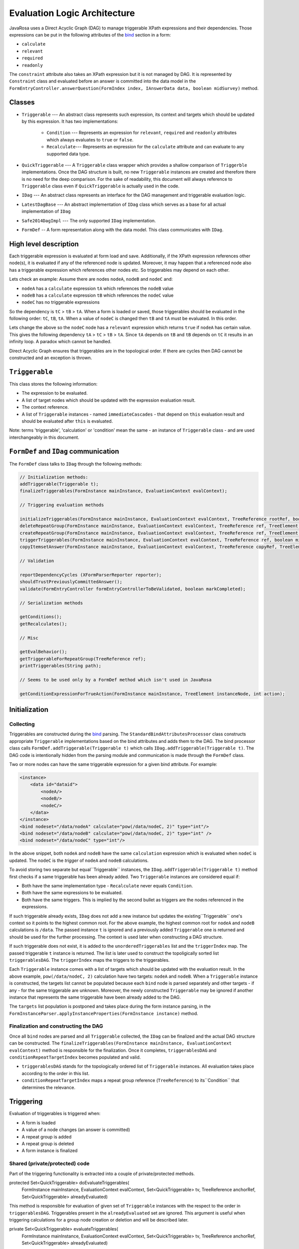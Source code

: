 Evaluation Logic Architecture
##########################################

JavaRosa uses a Direct Acyclic Graph (DAG) to manage triggerable XPath expressions and their dependencies.
Those expressions can be put in the following attributes of the `bind <https://opendatakit.github.io/xforms-spec/#bindings>`_ section 
in a form:

* ``calculate``
* ``relevant``
* ``required``
* ``readonly``

The ``constraint`` attribute also takes an XPath expression but it is not managed by DAG.
It is represented by ``Constraint`` class and evaluated before an answer is committed into the data model
in the ``FormEntryController.answerQuestion(FormIndex index, IAnswerData data, boolean midSurvey)`` method.

Classes
-------

- ``Triggerable`` --- An abstract class represents such expression, its context and targets which should be updated by this expression. It has two implementations:

    * ``Condition`` --- Represents an expression for ``relevant``, ``required`` and ``readonly`` attributes which always evaluates to ``true`` or ``false``.
    * ``Recalculate``--- Represents an expression for the ``calculate`` attribute and can evaluate to any supported data type.
- ``QuickTriggerable`` --- A ``Triggerable`` class wrapper which provides a shallow comparison of ``Triggerble`` implementations. Once the DAG structure is built, no new ``Triggerable`` instances are created and therefore there is no need for the deep comparison. For the sake of readability, this document will always reference to ``Triggerable`` class even if ``QuickTriggerable`` is actually used in the code. 
- ``IDag`` --- An abstract class represents an interface for the DAG management and triggerable evaluation logic.
- ``LatestDagBase`` --- An abstract implementation of ``IDag`` class which serves as a base for all actual implementation of ``IDag``
- ``Safe2014DagImpl`` --- The only supported ``IDag`` implementation.
- ``FormDef`` -- A form representation along with the data model. This class communicates with ``IDag``.

High level description
-----------------------

Each triggerable expression is evaluated at form load and save. Additionally, if the XPath expression references other node(s),
it is evaluated if any of the referenced node is updated. Moreover, it may happen that a referenced node also has a triggerable
expression which references other nodes etc. 
So triggerables may depend on each other. 

Lets check an example:
Assume there are nodes ``nodeA``, ``nodeB`` and ``nodeC`` and:

* ``nodeA`` has a ``calculate`` expression ``tA`` which references the ``nodeB`` value
* ``nodeB`` has a ``calculate`` expression ``tB`` which references the ``nodeC`` value
* ``nodeC`` has no triggerable expressions

So the dependency is ``tC`` > ``tB`` > ``tA``.
When a form is loaded or saved, those triggerables should be evaluated in the following order: ``tC``, ``tB``, ``tA``.
When a value of ``nodeC`` is changed then ``tB`` and ``tA`` must be evaluated. In this order.

Lets change the above so the ``nodeC`` node has a ``relevant`` expression which returns ``true`` if ``nodeA`` has certain value.
This gives the following dependency ``tA`` > ``tC`` > ``tB`` > ``tA``. Since ``tA`` depends on ``tB`` and ``tB`` depends on ``tC``
it results in an infinity loop. A paradox which cannot be handled.

Direct Acyclic Graph ensures that triggerables are in the topological order. If there are cycles then DAG cannot be constructed
and an exception is thrown.

``Triggerable``
----------------

This class stores the following information:

* The expression to be evaluated.
* A list of target nodes which should be updated with the expression evaluation result.
* The context reference.
* A list of ``Triggerable`` instances - named ``immediateCascades`` - that depend on ``this`` evaluation result and should be evaluated after ``this`` is evaluated.

Note: terms 'triggerable', 'calculation' or 'condition' mean the same - an instance of ``Triggerable`` class - and are used interchangeably in this document.

``FormDef`` and ``IDag`` communication
---------------------------------------

The ``FormDef`` class talks to ``IDag`` through the following methods:

.. code-block:: java

    // Initialization methods:
    addTriggerable(Triggerable t);
    finalizeTriggerables(FormInstance mainInstance, EvaluationContext evalContext);

    // Triggering evaluation methods

    initializeTriggerables(FormInstance mainInstance, EvaluationContext evalContext, TreeReference rootRef, boolean midSurvey);
    deleteRepeatGroup(FormInstance mainInstance, EvaluationContext evalContext, TreeReference ref, TreeElement parentElement, TreeElement deletedElement);
    createRepeatGroup(FormInstance mainInstance, EvaluationContext evalContext, TreeReference ref, TreeElement parentElement, TreeElement createdElement);
    triggerTriggerables(FormInstance mainInstance, EvaluationContext evalContext, TreeReference ref, boolean midSurvey);
    copyItemsetAnswer(FormInstance mainInstance, EvaluationContext evalContext, TreeReference copyRef, TreeElement copyToElement, boolean midSurvey);

    // Validation

    reportDependencyCycles (XFormParserReporter reporter);
    shouldTrustPreviouslyCommittedAnswer();
    validate(FormEntryController formEntryControllerToBeValidated, boolean markCompleted);

    // Serialization methods

    getConditions();
    getRecalculates();

    // Misc

    getEvalBehavior();
    getTriggerableForRepeatGroup(TreeReference ref);
    printTriggerables(String path);

    // Seems to be used only by a FormDef method which isn't used in JavaRosa

    getConditionExpressionForTrueAction(FormInstance mainInstance, TreeElement instanceNode, int action);

Initialization
-----------------

Collecting
~~~~~~~~~~

Triggerables are constructed during the `bind <https://opendatakit.github.io/xforms-spec/#bindings>`_ parsing.
The ``StandardBindAttributesProcessor`` class constructs appropriate ``Triggerable`` implementations based on the bind 
attributes and adds them to the DAG. The bind processor class calls ``FormDef.addTriggerable(Triggerable t)`` 
which calls ``IDag.addTriggerable(Triggerable t)``. 
The DAG code is intentionally hidden from the parsing module and communication is made through the ``FormDef`` class.

Two or more nodes can have the same triggerable expression for a given bind attribute. For example:

.. code-block:: xml

    <instance>
        <data id="dataid">
            <nodeA/>
            <nodeB/>
            <nodeC/>
        </data>
    </instance>
    <bind nodeset="/data/nodeA" calculate="pow(/data/nodeC, 2)" type="int"/>
    <bind nodeset="/data/nodeB" calculate="pow(/data/nodeC, 2)" type="int" />
    <bind nodeset="/data/nodeC" type="int"/>

In the above snippet, both ``nodeA`` and ``nodeB`` have the same ``calculation`` expression which is evaluated
when ``nodeC`` is updated. The ``nodeC`` is the *trigger* of ``nodeA`` and ``nodeB`` calculations.

To avoid storing two separate but equal``Triggerable`` instances, the ``IDag.addTriggerable(Triggerable t)``
method first checks if a same triggerable has been already added. 
Two ``Triggerable`` instances are considered equal if:

* Both have the same implementation type - ``Recalculate`` never equals ``Condition``.
* Both have the same expressions to be evaluated.
* Both have the same triggers. This is implied by the second bullet as triggers are the nodes referenced in the expressions.

If such triggerable already exists, ``IDag`` does not add a new instance but updates the existing``Triggerable`` one's context so it points to the 
highest common root. For the above example, the highest common root for ``nodeA`` and ``nodeB`` calculations is ``/data``.
The passed instance ``t`` is ignored and a previously added ``Triggerable`` one is returned and should be used for the further processing.
The context is used later when constructing a DAG structure.

If such triggerable does not exist, it is added to the ``unorderedTriggerables`` list and the ``triggerIndex`` map.
The passed triggerable ``t`` instance is returned.
The list is later used to construct the topoligically sorted list ``triggerablesDAG``.
The ``triggerIndex`` maps the triggers to the triggerables.

Each ``Triggerable`` instance comes with a list of targets which should be updated with the evaluation result.
In the above example, ``pow(/data/nodeC, 2)`` calculation have two targets: ``nodeA`` and ``nodeB``.
When a ``Triggerable`` instance is constructed, the targets list cannot be populated because each ``bind`` node
is parsed separately and other targets - if any - for the same triggerable are unknown. Moreover,
the newly constructed ``Triggerable`` may be ignored if another instance that represents the same triggerable
have been already added to the DAG.

.. Actually, the above is not entirely true. I think it can be refactored so the targets are populated during 
.. the bind processing. But a particular attention must be paid to call ``IDag.addTriggerable(Triggerable t)`` before
.. ``Triggerable.addTarget(TreeReference target)`` because  ``IDag.addTriggerable(Triggerable t)` may return a previously added
.. instance and there fore ``t`` is ignored.

The ``targets`` list population is postponed and takes place during the form instance parsing, 
in the ``FormInstanceParser.applyInstanceProperties(FormInstance instance)`` method.

Finalization and constructing the DAG
~~~~~~~~~~~~~~~~~~~~~~~~~~~~~~~~~~~~~~

Once all ``bind`` nodes are parsed and all ``Triggerable`` collected, the ``IDag`` can be finalized and
the actual DAG structure can be constructed. The ``finalizeTriggerables(FormInstance mainInstance, EvaluationContext evalContext)``
method is responsible for the finalization. Once it completes, ``triggerablesDAG`` and ``conditionRepeatTargetIndex`` becomes
populated and valid. 

* ``triggerablesDAG`` stands for the topologically ordered list of ``Triggerable`` instances. All evaluation takes place according to the order in this list.
* ``conditionRepeatTargetIndex`` maps a repeat group reference (``TreeReference``) to its``Condition`` that determines the relevance.  


Triggering
----------

Evaluation of triggerables is triggered when:

* A form is loaded
* A value of a node changes (an answer is committed)
* A repeat group is added
* A repeat group is deleted
* A form instance is finalized

Shared (private/protected) code
~~~~~~~~~~~~~~~~~~~~~~~~~~~~~~~~

Part of the triggering functionality is extracted into a couple of private/protected methods.

.. code-block:: java

protected Set<QuickTriggerable> doEvaluateTriggerables(
    FormInstance mainInstance, 
    EvaluationContext evalContext, 
    Set<QuickTriggerable> tv, 
    TreeReference anchorRef, 
    Set<QuickTriggerable> alreadyEvaluated) 

This method is responsible for evaluation of given set of ``Triggerable`` instances with the respect to the order in ``triggerablesDAG``.
Triggerables present in the ``alreadyEvaluated`` set are ignored. This argument is useful when triggering calculations
for a group node creation or deletion and will be described later.

.. code-block:: java

private Set<QuickTriggerable> evaluateTriggerables(
    FormInstance mainInstance, EvaluationContext evalContext,
    Set<QuickTriggerable> tv, TreeReference anchorRef,
    Set<QuickTriggerable> alreadyEvaluated)

This method is called before the above one (``doEvaluateTriggerables``) and is responsible for collecting
calculations that depend on the set of directly triggered conditions (``tv``). 
It takes the set of directly triggered calculations (``tv``) and grabs their dependent calculations
(the ``immediateCascades`` list in the ``Triggerable`` class), then iterates over the dependent calculations and grabs
their dependent conditions etc. till all triggerables to be evaluated are identified. 

A form is loaded
~~~~~~~~~~~~~~~~

After the form is loaded, 
the ``initializeTriggerables(FormInstance mainInstance, EvaluationContext evalContext, TreeReference rootRef, boolean midSurvey)``
method is called. It just iterates over the ``triggerablesDAG`` collection and grabs each triggerable which targets
at least one node that is a child of the ``rootRef`` parameter and puts it in the ``applicable`` collection. 
Next, the collection is passed down to the private/protected methods that take care of gathering dependent triggerables
and evaluating them in the correct order. 

When this method is called after the form is loaded,
the root reference is passed and therefore all triggerables in the form should be evaluated. 

A value of a node changes
~~~~~~~~~~~~~~~~~~~~~~~~~

When an answer is commited, 
the ``triggerTriggerables(FormInstance mainInstance, EvaluationContext evalContext, TreeReference ref, boolean midSurvey);``.
method is called. It finds triggerables that are triggered by the ``ref`` in the ``triggerIndex`` map. 
Those triggerables are passed down to the private/protected methods that take care of gathering dependent triggerables
and evaluating them in the correct order. 

There is a special scenario for 'complex questions'. A complex question is a question that references xml data from a secondary instance.
*To be added later.*

A repeat group is added
~~~~~~~~~~~~~~~~~~~~~~~~

This scenario is a bit more complex and it mixes the two above approaches when the following method is called:

.. code-block:: java

    createRepeatGroup(
        FormInstance mainInstance,
        EvaluationContext evalContext, 
        TreeReference createRef,
        TreeElement parentElement, 
        TreeElement createdElement)

First, calculations that depend on the repeat group reference are triggered.
Next, all calculations defined for the children nodes of the newly created repeat group are evaluated.
Last, the code iterates over the children of the repeat group and for each child triggers its dependent calculations.
For the last phase, conditions evaluated during the first and second steps are ignored (passed as ``alreadyEvaluated`` set).

.. Should an example be here?

A repeat group is deleted
~~~~~~~~~~~~~~~~~~~~~~~~~

When a repeat group is deleted then:

* all of the following repeat groups position changes (is shifted to the left by 1),
* values of the children of the deleted repeat group change (they are gone).

The code evaluates triggerables that depend on the deleted repeat group children and
iterates over the following repeat groups and triggers calculations that depend on their references.

This scenario is handled by the following method:

.. code-block:: java

    deleteRepeatGroup(
        FormInstance mainInstance, 
        EvaluationContext evalContext, 
        TreeReference ref, 
        TreeElement parentElement, 
        TreeElement deletedElement);



A form instance is finalized
~~~~~~~~~~~~~~~~~~~~~~~~~~~~

When a form is finalized, all triggerables for the relevant and visible nodes are re-evaluted. 
Visible means nodes that have a corresponding input definition in the form ``body``.
Validation takes place in the ``IDag.validate(FormEntryController formEntryControllerToBeValidated, boolean markCompleted)`` method
and uses the API class ``FormEntryController`` to navigate through all relevant questions and re-commit them in order
to trigger the validation. This implicitly triggers calculations dependent on the questions.

This approach is not perfect and there is an open JavaRosa `issue <https://github.com/opendatakit/javarosa/issues/232>`_ for refactoring this.